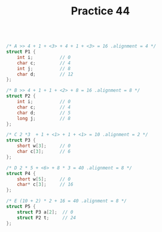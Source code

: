 #+TITLE: Practice 44

#+BEGIN_SRC c

/* A >> 4 + 1 + <3> + 4 + 1 + <3> = 16 .alignment = 4 */
struct P1 {
    int i;          // 0
    char c;         // 4
    int j;          // 8
    char d;         // 12
};

/* B >> 4 + 1 + 1 + <2> + 8 = 16 .alignment = 8 */
struct P2 {
    int i;          // 0
    char c;         // 4
    char d;         // 5
    long j;         // 8
};

/* C 2 *3  + 1 + <1> + 1 + <1> = 10 .alignment = 2 */
struct P3 {
    short w[3];     // 0
    char c[3];      // 6
};

/* D 2 * 5 + <6> + 8 * 3 = 40 .alignment = 8 */
struct P4 {
    short w[5];     // 0
    char* c[3];     // 16
};

/* E (10 + 2) * 2 + 16 = 40 .alignment = 8 */
struct P5 {
    struct P3 a[2];  // 0
    struct P2 t;     // 24
};

#+END_SRC
